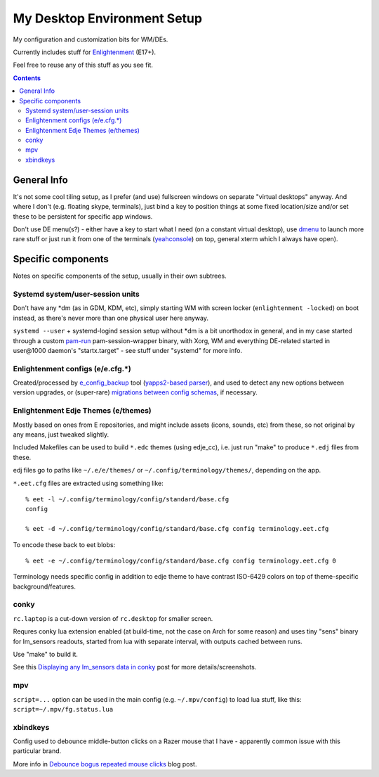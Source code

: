 ==============================
 My Desktop Environment Setup
==============================

My configuration and customization bits for WM/DEs.

Currently includes stuff for `Enlightenment <http://enlightenment.org>`_ (E17+).

Feel free to reuse any of this stuff as you see fit.

.. contents::
  :backlinks: none



General Info
============

It's not some cool tiling setup, as I prefer (and use) fullscreen windows on
separate "virtual desktops" anyway. And where I don't (e.g. floating skype,
terminals), just bind a key to position things at some fixed location/size
and/or set these to be persistent for specific app windows.

Don't use DE menu(s?) - either have a key to start what I need (on a constant
virtual desktop), use `dmenu <http://tools.suckless.org/dmenu/>`_ to launch more
rare stuff or just run it from one of the terminals (`yeahconsole
<http://phrat.de/yeahtools.html>`_) on top, general xterm which I always have
open).



Specific components
===================

Notes on specific components of the setup, usually in their own subtrees.


Systemd system/user-session units
---------------------------------

Don't have any \*dm (as in GDM, KDM, etc), simply starting WM with screen locker
(``enlightenment -locked``) on boot instead, as there's never more than one
physical user here anyway.

``systemd --user`` + systemd-logind session setup without \*dm is a bit
unorthodox in general, and in my case started through a custom `pam-run
<https://github.com/mk-fg/fgtk/#pam-run>`_ pam-session-wrapper binary, with
Xorg, WM and everything DE-related started in user\@1000 daemon's
"startx.target" - see stuff under "systemd" for more info.


Enlightenment configs (e/e.cfg.*)
---------------------------------

Created/processed by `e_config_backup
<https://github.com/mk-fg/fgtk/#e-config-backup>`_ tool (`yapps2-based parser
<http://blog.fraggod.net/2013/01/21/pyparsing-vs-yapps.html>`_), and used to
detect any new options between version upgrades, or (super-rare) `migrations between config schemas
<http://blog.fraggod.net/2013/01/16/migrating-configuration-settings-to-e17-enlightenment-0170-from-older-e-versions.html>`_,
if necessary.


Enlightenment Edje Themes (e/themes)
------------------------------------

Mostly based on ones from E repositories, and might include assets (icons,
sounds, etc) from these, so not original by any means, just tweaked slightly.

Included Makefiles can be used to build ``*.edc`` themes (using edje_cc),
i.e. just run "make" to produce ``*.edj`` files from these.

edj files go to paths like ``~/.e/e/themes/`` or ``~/.config/terminology/themes/``,
depending on the app.

``*.eet.cfg`` files are extracted using something like::

  % eet -l ~/.config/terminology/config/standard/base.cfg
  config

  % eet -d ~/.config/terminology/config/standard/base.cfg config terminology.eet.cfg

To encode these back to eet blobs::

  % eet -e ~/.config/terminology/config/standard/base.cfg config terminology.eet.cfg 0

Terminology needs specific config in addition to edje theme to have contrast
ISO-6429 colors on top of theme-specific background/features.


conky
-----

``rc.laptop`` is a cut-down version of ``rc.desktop`` for smaller screen.

Requres conky lua extension enabled (at build-time, not the case on Arch for
some reason) and uses tiny "sens" binary for lm_sensors readouts, started from
lua with separate interval, with outputs cached between runs.

Use "make" to build it.

See this `Displaying any lm_sensors data in conky
<http://blog.fraggod.net/2014/05/19/displaying-any-lm_sensors-data-temperature-fan-speeds-voltage-etc-in-conky.html>`_
post for more details/screenshots.


mpv
---

``script=...`` option can be used in the main config (e.g. ``~/.mpv/config``) to
load lua stuff, like this: ``script=~/.mpv/fg.status.lua``


xbindkeys
---------

Config used to debounce middle-button clicks on a Razer mouse that I have -
apparently common issue with this particular brand.

More info in `Debounce bogus repeated mouse clicks
<http://blog.fraggod.net/2016/05/15/debounce-bogus-repeated-mouse-clicks-in-xorg-with-xbindkeys.html>`_
blog post.
